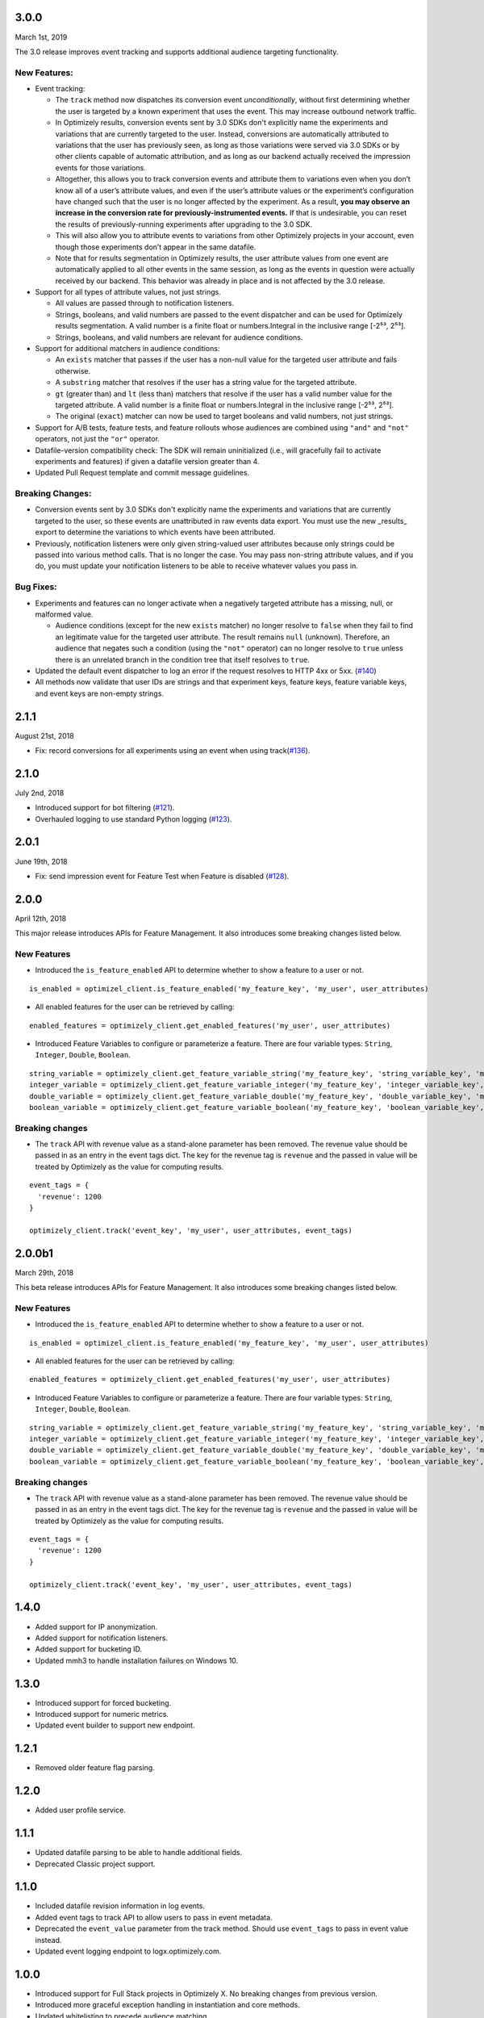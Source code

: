 3.0.0
-----

March 1st, 2019

The 3.0 release improves event tracking and supports additional audience targeting functionality.

New Features:
~~~~~~~~~~~~~

-  Event tracking:

   -  The ``track`` method now dispatches its conversion event
      *unconditionally*, without first determining whether the user is
      targeted by a known experiment that uses the event. This may
      increase outbound network traffic.
   -  In Optimizely results, conversion events sent by 3.0 SDKs don't
      explicitly name the experiments and variations that are currently
      targeted to the user. Instead, conversions are automatically
      attributed to variations that the user has previously seen, as long
      as those variations were served via 3.0 SDKs or by other clients
      capable of automatic attribution, and as long as our backend
      actually received the impression events for those variations.
   -  Altogether, this allows you to track conversion events and
      attribute them to variations even when you don’t know all of a
      user’s attribute values, and even if the user’s attribute values
      or the experiment’s configuration have changed such that the user
      is no longer affected by the experiment. As a result, **you may
      observe an increase in the conversion rate for
      previously-instrumented events.** If that is undesirable, you can
      reset the results of previously-running experiments after
      upgrading to the 3.0 SDK.
   -  This will also allow you to attribute events to variations from
      other Optimizely projects in your account, even though those
      experiments don’t appear in the same datafile.
   -  Note that for results segmentation in Optimizely results, the user
      attribute values from one event are automatically applied to all
      other events in the same session, as long as the events in
      question were actually received by our backend. This behavior was
      already in place and is not affected by the 3.0 release.

-  Support for all types of attribute values, not just strings.

   -  All values are passed through to notification listeners.
   -  Strings, booleans, and valid numbers are passed to the event
      dispatcher and can be used for Optimizely results segmentation. A
      valid number is a finite float or numbers.Integral in the inclusive range [-2⁵³,
      2⁵³].
   -  Strings, booleans, and valid numbers are relevant for audience
      conditions.

-  Support for additional matchers in audience conditions:

   -  An ``exists`` matcher that passes if the user has a non-null value
      for the targeted user attribute and fails otherwise.
   -  A ``substring`` matcher that resolves if the user has a string
      value for the targeted attribute.
   -  ``gt`` (greater than) and ``lt`` (less than) matchers that resolve
      if the user has a valid number value for the targeted attribute. A
      valid number is a finite float or numbers.Integral in the inclusive range [-2⁵³,
      2⁵³].
   -  The original (``exact``) matcher can now be used to target
      booleans and valid numbers, not just strings.

-  Support for A/B tests, feature tests, and feature rollouts whose
   audiences are combined using ``"and"`` and ``"not"`` operators, not
   just the ``"or"`` operator.
-  Datafile-version compatibility check: The SDK will remain
   uninitialized (i.e., will gracefully fail to activate experiments and
   features) if given a datafile version greater than 4.
-  Updated Pull Request template and commit message guidelines.

Breaking Changes:
~~~~~~~~~~~~~~~~~

-  Conversion events sent by 3.0 SDKs don't explicitly name the experiments
   and variations that are currently targeted to the user, so these events
   are unattributed in raw events data export. You must use the new _results_
   export to determine the variations to which events have been attributed.
-  Previously, notification listeners were only given string-valued user
   attributes because only strings could be passed into various method
   calls. That is no longer the case. You may pass non-string attribute
   values, and if you do, you must update your notification listeners to
   be able to receive whatever values you pass in.

Bug Fixes:
~~~~~~~~~~

-  Experiments and features can no longer activate when a negatively
   targeted attribute has a missing, null, or malformed value.

   -  Audience conditions (except for the new ``exists`` matcher) no
      longer resolve to ``false`` when they fail to find an legitimate
      value for the targeted user attribute. The result remains ``null``
      (unknown). Therefore, an audience that negates such a condition
      (using the ``"not"`` operator) can no longer resolve to ``true``
      unless there is an unrelated branch in the condition tree that
      itself resolves to ``true``.

-  Updated the default event dispatcher to log an error if the request
   resolves to HTTP 4xx or 5xx. (`#140`_)
-  All methods now validate that user IDs are strings and that
   experiment keys, feature keys, feature variable keys, and event keys
   are non-empty strings.

.. _#140: https://github.com/optimizely/python-sdk/pull/140

2.1.1
-----

August 21st, 2018

-  Fix: record conversions for all experiments using an event when using
   track(\ `#136`_).

.. _section-1:

2.1.0
-----

July 2nd, 2018

-  Introduced support for bot filtering (`#121`_).
-  Overhauled logging to use standard Python logging (`#123`_).

.. _section-2:

2.0.1
-----

June 19th, 2018

-  Fix: send impression event for Feature Test when Feature is disabled
   (`#128`_).

2.0.0
-----

April 12th, 2018

This major release introduces APIs for Feature Management. It also
introduces some breaking changes listed below.

New Features
~~~~~~~~~~~~

-  Introduced the ``is_feature_enabled`` API to determine whether to
   show a feature to a user or not.

::

   is_enabled = optimizel_client.is_feature_enabled('my_feature_key', 'my_user', user_attributes)

-  All enabled features for the user can be retrieved by calling:

::

   enabled_features = optimizely_client.get_enabled_features('my_user', user_attributes)

-  Introduced Feature Variables to configure or parameterize a feature.
   There are four variable types: ``String``, ``Integer``, ``Double``,
   ``Boolean``.

::

   string_variable = optimizely_client.get_feature_variable_string('my_feature_key', 'string_variable_key', 'my_user')
   integer_variable = optimizely_client.get_feature_variable_integer('my_feature_key', 'integer_variable_key', 'my_user')
   double_variable = optimizely_client.get_feature_variable_double('my_feature_key', 'double_variable_key', 'my_user')
   boolean_variable = optimizely_client.get_feature_variable_boolean('my_feature_key', 'boolean_variable_key', 'my_user')

Breaking changes
~~~~~~~~~~~~~~~~

-  The ``track`` API with revenue value as a stand-alone parameter has
   been removed. The revenue value should be passed in as an entry in
   the event tags dict. The key for the revenue tag is ``revenue`` and
   the passed in value will be treated by Optimizely as the value for
   computing results.

::

   event_tags = {
     'revenue': 1200
   }

   optimizely_client.track('event_key', 'my_user', user_attributes, event_tags)

2.0.0b1
-------

March 29th, 2018

This beta release introduces APIs for Feature Management. It also
introduces some breaking changes listed below.

New Features
~~~~~~~~~~~~

-  Introduced the ``is_feature_enabled`` API to determine whether to
   show a feature to a user or not.

::

   is_enabled = optimizel_client.is_feature_enabled('my_feature_key', 'my_user', user_attributes)

-  All enabled features for the user can be retrieved by calling:

::

   enabled_features = optimizely_client.get_enabled_features('my_user', user_attributes)

-  Introduced Feature Variables to configure or parameterize a feature.
   There are four variable types: ``String``, ``Integer``, ``Double``,
   ``Boolean``.

::

   string_variable = optimizely_client.get_feature_variable_string('my_feature_key', 'string_variable_key', 'my_user')
   integer_variable = optimizely_client.get_feature_variable_integer('my_feature_key', 'integer_variable_key', 'my_user')
   double_variable = optimizely_client.get_feature_variable_double('my_feature_key', 'double_variable_key', 'my_user')
   boolean_variable = optimizely_client.get_feature_variable_boolean('my_feature_key', 'boolean_variable_key', 'my_user')

Breaking changes
~~~~~~~~~~~~~~~~

-  The ``track`` API with revenue value as a stand-alone parameter has
   been removed. The revenue value should be passed in as an entry in
   the event tags dict. The key for the revenue tag is ``revenue`` and
   the passed in value will be treated by Optimizely as the value for
   computing results.

::

   event_tags = {
     'revenue': 1200
   }

   optimizely_client.track('event_key', 'my_user', user_attributes, event_tags)

1.4.0
-----

-  Added support for IP anonymization.
-  Added support for notification listeners.
-  Added support for bucketing ID.
-  Updated mmh3 to handle installation failures on Windows 10.

.. _section-3:

1.3.0
-----

-  Introduced support for forced bucketing.
-  Introduced support for numeric metrics.
-  Updated event builder to support new endpoint.

.. _section-4:

1.2.1
-----

-  Removed older feature flag parsing.

.. _section-5:

1.2.0
-----

-  Added user profile service.

.. _section-6:

1.1.1
-----

-  Updated datafile parsing to be able to handle additional fields.
-  Deprecated Classic project support.

.. _section-7:

1.1.0
-----

-  Included datafile revision information in log events.
-  Added event tags to track API to allow users to pass in event
   metadata.
-  Deprecated the ``event_value`` parameter from the track method.
   Should use ``event_tags`` to pass in event value instead.
-  Updated event logging endpoint to logx.optimizely.com.

.. _section-8:

1.0.0
-----

-  Introduced support for Full Stack projects in Optimizely X. No
   breaking changes from previous version.
-  Introduced more graceful exception handling in instantiation and core
   methods.
-  Updated whitelisting to precede audience matching.

.. _section-9:

0.1.3
-----

-  Added support for v2 endpoint and datafile.
-  Updated dispatch_event to consume an Event object instead of url and
   params. The Event object comprises of four properties: url (string
   representing URL to dispatch event to), params (dict representing the
   params to be set for the event), http_verb (one of ‘GET’ or ‘POST’)
   and headers (header values to be sent along).
-  Fixed issue with tracking events for experiments in groups.

0.1.2
-----

-  Updated requirements file.

.. _section-10:

0.1.1
-----

-  Introduced option to skip JSON schema validation.

.. _section-11:

0.1.0
-----

-  Beta release of the Python SDK for server-side testing.

.. _#136: https://github.com/optimizely/python-sdk/pull/136
.. _#121: https://github.com/optimizely/python-sdk/pull/121
.. _#123: https://github.com/optimizely/python-sdk/pull/123
.. _#128: https://github.com/optimizely/python-sdk/pull/128